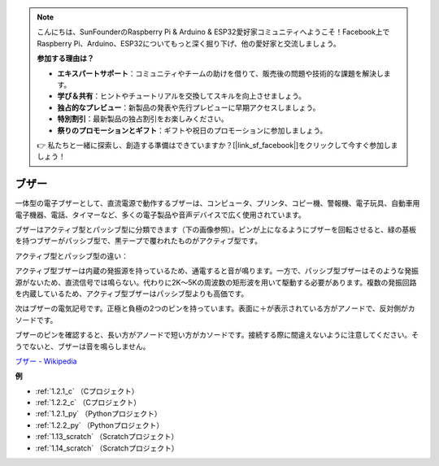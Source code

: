 .. note::

    こんにちは、SunFounderのRaspberry Pi & Arduino & ESP32愛好家コミュニティへようこそ！Facebook上でRaspberry Pi、Arduino、ESP32についてもっと深く掘り下げ、他の愛好家と交流しましょう。

    **参加する理由は？**

    - **エキスパートサポート**：コミュニティやチームの助けを借りて、販売後の問題や技術的な課題を解決します。
    - **学び＆共有**：ヒントやチュートリアルを交換してスキルを向上させましょう。
    - **独占的なプレビュー**：新製品の発表や先行プレビューに早期アクセスしましょう。
    - **特別割引**：最新製品の独占割引をお楽しみください。
    - **祭りのプロモーションとギフト**：ギフトや祝日のプロモーションに参加しましょう。

    👉 私たちと一緒に探索し、創造する準備はできていますか？[|link_sf_facebook|]をクリックして今すぐ参加しましょう！

.. _cpn_buzzer:

ブザー
=======

.. image:: img/buzzer.png
    :width: 600

一体型の電子ブザーとして、直流電源で動作するブザーは、コンピュータ、プリンタ、コピー機、警報機、電子玩具、自動車用電子機器、電話、タイマーなど、多くの電子製品や音声デバイスで広く使用されています。

ブザーはアクティブ型とパッシブ型に分類できます（下の画像参照）。ピンが上になるようにブザーを回転させると、緑の基板を持つブザーがパッシブ型で、黒テープで覆われたものがアクティブ型です。

アクティブ型とパッシブ型の違い：

アクティブ型ブザーは内蔵の発振源を持っているため、通電すると音が鳴ります。一方で、パッシブ型ブザーはそのような発振源がないため、直流信号では鳴らない。代わりに2K～5Kの周波数の矩形波を用いて駆動する必要があります。複数の発振回路を内蔵しているため、アクティブ型ブザーはパッシブ型よりも高価です。

次はブザーの電気記号です。正極と負極の2つのピンを持っています。表面に＋が表示されている方がアノードで、反対側がカソードです。

.. image:: img/buzzer_symbol.png
    :width: 150

ブザーのピンを確認すると、長い方がアノードで短い方がカソードです。接続する際に間違えないように注意してください。そうでないと、ブザーは音を鳴らしません。

`ブザー - Wikipedia <https://en.wikipedia.org/wiki/Buzzer>`_

**例**

* :ref:`1.2.1_c` （Cプロジェクト）
* :ref:`1.2.2_c` （Cプロジェクト）
* :ref:`1.2.1_py` （Pythonプロジェクト）
* :ref:`1.2.2_py` （Pythonプロジェクト）
* :ref:`1.13_scratch` （Scratchプロジェクト）
* :ref:`1.14_scratch` （Scratchプロジェクト）
